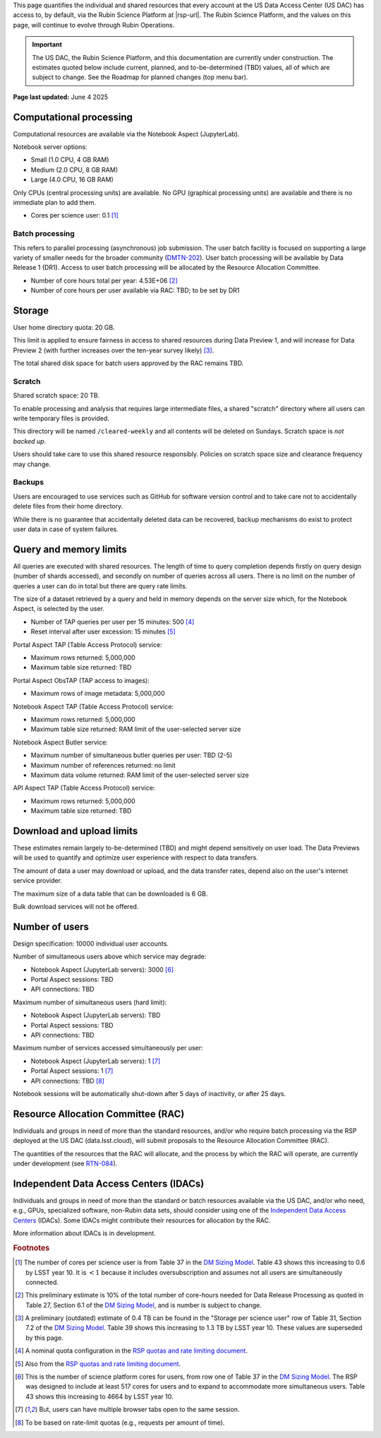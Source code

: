 This page quantifies the individual and shared resources that every account at the US Data Access Center (US DAC) has access to, by default, via the Rubin Science Platform at |rsp-url|.
The Rubin Science Platform, and the values on this page, will continue to evolve through Rubin Operations.

.. important::
   The US DAC, the Rubin Science Platform, and this documentation are currently under construction.
   The estimates quoted below include current, planned, and to-be-determined (TBD) values, all of which are subject to change.
   See the Roadmap for planned changes (top menu bar).


**Page last updated:** June 4 2025


Computational processing
========================

Computational resources are available via the Notebook Aspect (JupyterLab).

Notebook server options:

- Small (1.0 CPU, 4 GB RAM)
- Medium (2.0 CPU, 8 GB RAM)
- Large (4.0 CPU, 16 GB RAM)

Only CPUs (central processing units) are available.
No GPU (graphical processing units) are available and there is no immediate plan to add them.

- Cores per science user: 0.1 [#f1]_


Batch processing
----------------

This refers to parallel processing (asynchronous) job submission.
The user batch facility is focused on supporting a large variety of smaller needs for the broader community (`DMTN-202 <https://dmtn-202.lsst.io/>`_).
User batch processing will be available by Data Release 1 (DR1).
Access to user batch processing will be allocated by the Resource Allocation Committee.

- Number of core hours total per year: 4.53E+06 [#f2]_
- Number of core hours per user available via RAC: TBD; to be set by DR1


Storage
=======

User home directory quota: 20 GB.

This limit is applied to ensure fairness in access to shared resources during Data Preview 1,
and will increase for Data Preview 2 (with further increases over the ten-year survey likely) [#f3]_.

The total shared disk space for batch users approved by the RAC remains TBD.


Scratch
-------

Shared scratch space: 20 TB.

To enable processing and analysis that requires large intermediate files, a shared "scratch" directory where all users
can write temporary files is provided.

This directory will be named ``/cleared-weekly`` and all contents will be deleted on Sundays.
Scratch space is *not backed up*.

Users should take care to use this shared resource responsibly.
Policies on scratch space size and clearance frequency may change.


Backups
-------

Users are encouraged to use services such as GitHub for software version control and to take care not to accidentally delete files from their home directory.

While there is no guarantee that accidentally deleted data can be recovered, backup mechanisms do exist to protect user data in case of system failures.


Query and memory limits
=======================

All queries are executed with shared resources.
The length of time to query completion depends firstly on query design (number of shards accessed), and secondly on number of queries across all users.
There is no limit on the number of queries a user can do in total but there are query rate limits.

The size of a dataset retrieved by a query and held in memory depends on the server size which, for the Notebook Aspect, is selected by the user.

- Number of TAP queries per user per 15 minutes: 500 [#f4]_
- Reset interval after user excession: 15 minutes [#f5]_


Portal Aspect TAP (Table Access Protocol) service:

- Maximum rows returned: 5,000,000
- Maximum table size returned: TBD

Portal Aspect ObsTAP (TAP access to images):

- Maximum rows of image metadata: 5,000,000

Notebook Aspect TAP (Table Access Protocol) service:

- Maximum rows returned: 5,000,000
- Maximum table size returned: RAM limit of the user-selected server size

Notebook Aspect Butler service:

- Maximum number of simultaneous butler queries per user: TBD (2-5)
- Maximum number of references returned: no limit
- Maximum data volume returned: RAM limit of the user-selected server size

API Aspect TAP (Table Access Protocol) service:

- Maximum rows returned: 5,000,000
- Maximum table size returned: TBD


Download and upload limits
==========================

These estimates remain largely to-be-determined (TBD) and might depend sensitively on user load.
The Data Previews will be used to quantify and optimize user experience with respect to data transfers.

The amount of data a user may download or upload, and the data transfer rates, depend also on the user's internet service provider.

The maximum size of a data table that can be downloaded is 6 GB.

Bulk download services will not be offered.


Number of users
===============

Design specification: 10000 individual user accounts.

Number of simultaneous users above which service may degrade:

- Notebook Aspect (JupyterLab servers): 3000 [#f6]_
- Portal Aspect sessions: TBD
- API connections: TBD

Maximum number of simultaneous users (hard limit):

- Notebook Aspect (JupyterLab servers): TBD
- Portal Aspect sessions: TBD
- API connections: TBD

Maximum number of services accessed simultaneously per user:

- Notebook Aspect (JupyterLab servers): 1 [#f7]_
- Portal Aspect sessions: 1 [#f7]_
- API connections: TBD [#f8]_

Notebook sessions will be automatically shut-down after 5 days of inactivity, or after 25 days.


Resource Allocation Committee (RAC)
===================================

Individuals and groups in need of more than the standard resources, and/or who require batch processing via the RSP deployed at the US DAC (data.lsst.cloud), will submit proposals to the Resource Allocation Committee (RAC).

The quantities of the resources that the RAC will allocate, and the process by which the RAC will operate, are currently under development (see `RTN-084 <https://rtn-084.lsst.io/>`_).

Independent Data Access Centers (IDACs)
=======================================

Individuals and groups in need of more than the standard or batch resources available via the US DAC, and/or who need, e.g., GPUs, specialized software, non-Rubin data sets, should consider using one of the `Independent Data Access Centers <https://www.lsst.org/scientists/in-kind-program/computing-resources>`_ (IDACs).
Some IDACs might contribute their resources for allocation by the RAC.

More information about IDACs is in development.



.. rubric:: Footnotes

.. [#f1] The number of cores per science user is from Table 37 in the `DM Sizing Model <https://dmtn-135.lsst.io/>`_. Table 43 shows this increasing to 0.6 by LSST year 10. It is :math:`<1` because it includes oversubscription and assumes not all users are simultaneously connected.
.. [#f2] This preliminary estimate is 10% of the total number of core-hours needed for Data Release Processing as quoted in Table 27, Section 6.1 of the `DM Sizing Model <https://dmtn-135.lsst.io/>`_, and is number is subject to change.
.. [#f3] A preliminary (outdated) estimate of 0.4 TB can be found in the "Storage per science user" row of Table 31, Section 7.2 of the `DM Sizing Model <https://dmtn-135.lsst.io/>`_. Table 39 shows this increasing to 1.3 TB by LSST year 10. These values are superseded by this page.
.. [#f4] A nominal quota configuration in the `RSP quotas and rate limiting document <https://sqr-073.lsst.io/>`_.
.. [#f5] Also from the `RSP quotas and rate limiting document <https://sqr-073.lsst.io/>`_.
.. [#f6] This is the number of science platform cores for users, from row one of Table 37 in the `DM Sizing Model <https://dmtn-135.lsst.io/>`_. The RSP was designed to include at least 517 cores for users and to expand to accommodate more simultaneous users. Table 43 shows this increasing to 4664 by LSST year 10.
.. [#f7] But, users can have multiple browser tabs open to the same session.
.. [#f8] To be based on rate-limit quotas (e.g., requests per amount of time).